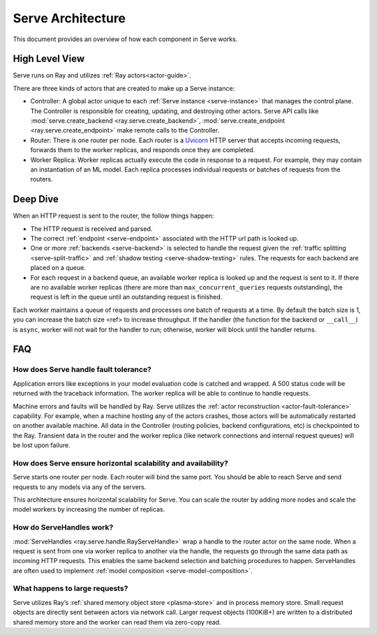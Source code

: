 Serve Architecture
==================
This document provides an overview of how each component in Serve works.

.. image:: architecture.svg
    :align: center
    :width: 600px

High Level View
---------------

Serve runs on Ray and utilizes :ref:`Ray actors<actor-guide>`.

There are three kinds of actors that are created to make up a Serve instance:

- Controller: A global actor unique to each :ref:`Serve instance <serve-instance>` that manages
  the control plane. The Controller is responsible for creating, updating, and
  destroying other actors. Serve API calls like :mod:`serve.create_backend <ray.serve.create_backend>`,
  :mod:`serve.create_endpoint <ray.serve.create_endpoint>` make remote calls to the Controller.
- Router: There is one router per node. Each router is a `Uvicorn <https://www.uvicorn.org/>`_ HTTP
  server that accepts incoming requests, forwards them to the worker replicas, and
  responds once they are completed.
- Worker Replica: Worker replicas actually execute the code in response to a
  request. For example, they may contain an instantiation of an ML model. Each
  replica processes individual requests or batches of requests from the routers.


Deep Dive
---------
When an HTTP request is sent to the router, the follow things happen:

- The HTTP request is received and parsed.
- The correct :ref:`endpoint <serve-endpoint>` associated with the HTTP url path is looked up.
- One or more :ref:`backends <serve-backend>` is selected to handle the request given the :ref:`traffic
  splitting <serve-split-traffic>` and :ref:`shadow testing <serve-shadow-testing>` rules. The requests for each backend
  are placed on a queue.
- For each request in a backend queue, an available worker replica is looked up
  and the request is sent to it. If there are no available worker replicas (there
  are more than ``max_concurrent_queries`` requests outstanding), the request
  is left in the queue until an outstanding request is finished.

Each worker maintains a queue of requests and processes one batch of requests at
a time. By default the batch size is 1, you can increase the batch size <ref> to
increase throughput. If the handler (the function for the backend or
``__call__``) is ``async``, worker will not wait for the handler to run;
otherwise, worker will block until the handler returns.

FAQ
-------
How does Serve handle fault tolerance?
^^^^^^^^^^^^^^^^^^^^^^^^^^^^^^^^^^^^^^

Application errors like exceptions in your model evaluation code is catched and
wrapped. A 500 status code will be returned with the traceback information. The
worker replica will be able to continue to handle requests.

Machine errors and faults will be handled by Ray. Serve utilizes the :ref:`actor
reconstruction <actor-fault-tolerance>` capability. For example, when a machine hosting any of the
actors crashes, those actors will be automatically restarted on another
available machine. All data in the Controller (routing policies, backend
configurations, etc) is checkpointed to the Ray. Transient data in the
router and the worker replica (like network connections and internal request
queues) will be lost upon failure.

How does Serve ensure horizontal scalability and availability?
^^^^^^^^^^^^^^^^^^^^^^^^^^^^^^^^^^^^^^^^^^^^^^^^^^^^^^^^^^^^^^

Serve starts one router per node. Each router will bind the same port. You
should be able to reach Serve and send requests to any models via any of the
servers.

This architecture ensures horizontal scalability for Serve. You can scale the
router by adding more nodes and scale the model workers by increasing the number
of replicas.

How do ServeHandles work?
^^^^^^^^^^^^^^^^^^^^^^^^^

:mod:`ServeHandles <ray.serve.handle.RayServeHandle>` wrap a handle to the router actor on the same node. When a
request is sent from one via worker replica to another via the handle, the
requests go through the same data path as incoming HTTP requests. This enables
the same backend selection and batching procedures to happen. ServeHandles are
often used to implement :ref:`model composition <serve-model-composition>`.


What happens to large requests?
^^^^^^^^^^^^^^^^^^^^^^^^^^^^^^^

Serve utilizes Ray’s :ref:`shared memory object store <plasma-store>` and in process memory
store. Small request objects are directly sent between actors via network
call. Larger request objects (100KiB+) are written to a distributed shared
memory store and the worker can read them via zero-copy read.
